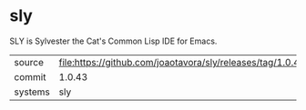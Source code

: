 * sly

SLY is Sylvester the Cat's Common Lisp IDE for Emacs.

|---------+------------------------------------------------------------|
| source  | file:https://github.com/joaotavora/sly/releases/tag/1.0.43 |
| commit  | 1.0.43                                                     |
| systems | sly                                                        |
|---------+------------------------------------------------------------|
